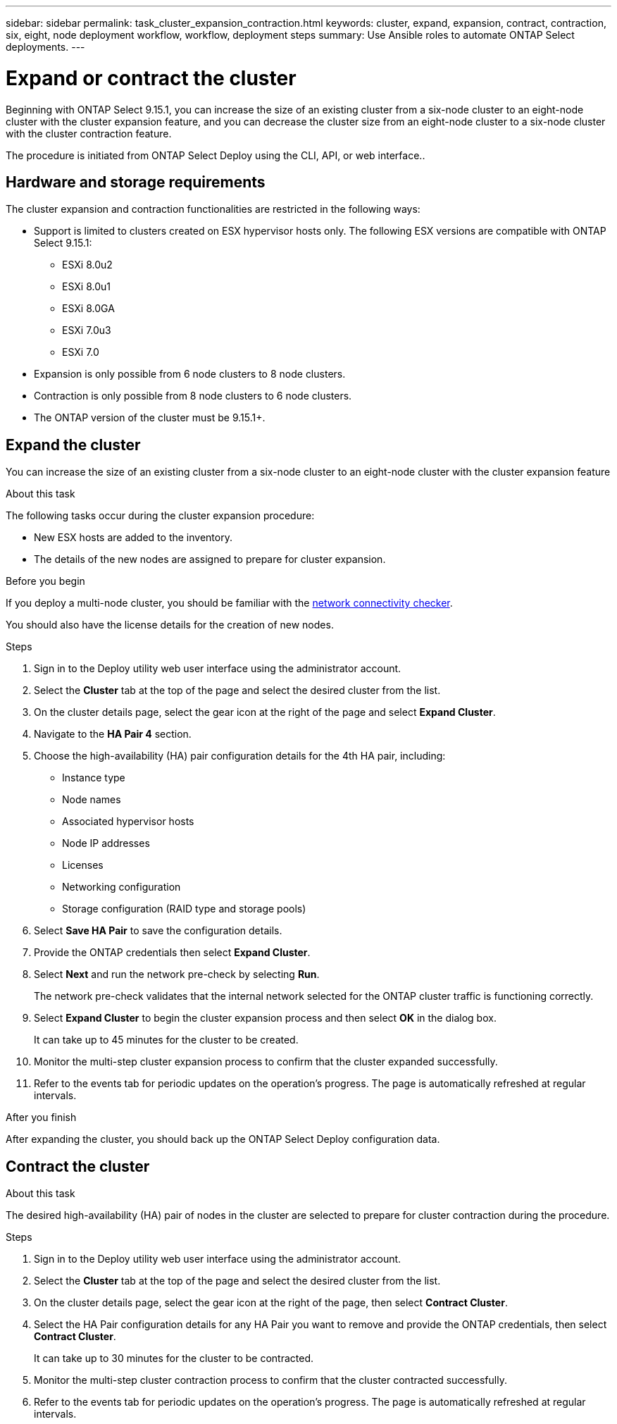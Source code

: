 ---
sidebar: sidebar
permalink: task_cluster_expansion_contraction.html
keywords: cluster, expand, expansion, contract, contraction, six, eight, node deployment workflow, workflow, deployment steps
summary: Use Ansible roles to automate ONTAP Select deployments.
---

= Expand or contract the cluster
:hardbreaks:
:nofooter:
:icons: font
:linkattrs:
:imagesdir: ./media/

[.lead]
Beginning with ONTAP Select 9.15.1, you can increase the size of an existing cluster from a six-node cluster to an eight-node cluster with the cluster expansion feature, and you can decrease the cluster size from an eight-node cluster to a six-node cluster with the cluster contraction feature.

The procedure is initiated from ONTAP Select Deploy using the CLI, API, or web interface..

== Hardware and storage requirements
The cluster expansion and contraction functionalities are restricted in the following ways:

* Support is limited to clusters created on ESX hypervisor hosts only. The following ESX versions are compatible with ONTAP Select 9.15.1:
** ESXi 8.0u2 
** ESXi 8.0u1
** ESXi 8.0GA 
** ESXi 7.0u3
** ESXi 7.0

* Expansion is only possible from 6 node clusters to 8 node clusters.
* Contraction is only possible from 8 node clusters to 6 node clusters.
* The ONTAP version of the cluster must be 9.15.1+.

== Expand the cluster
You can increase the size of an existing cluster from a six-node cluster to an eight-node cluster with the cluster expansion feature

.About this task
The following tasks occur during the cluster expansion procedure:

* New ESX hosts are added to the inventory.
* The details of the new nodes are assigned to prepare for cluster expansion.

.Before you begin
If you deploy a multi-node cluster, you should be familiar with the link:https://docs.netapp.com/us-en/ontap-select/concept_nw_internal_external.html#internal-network-validation-and-troubleshooting[network connectivity checker]. 

You should also have the license details for the creation of new nodes.

.Steps
. Sign in to the Deploy utility web user interface using the administrator account.

. Select the *Cluster* tab at the top of the page and select the desired cluster from the list.

. On the cluster details page, select the gear icon at the right of the page and select *Expand Cluster*.

. Navigate to the *HA Pair 4* section.

. Choose the high-availability (HA) pair configuration details for the 4th HA pair, including: 
* Instance type
* Node names 
* Associated hypervisor hosts 
* Node IP addresses 
* Licenses 
* Networking configuration 
* Storage configuration (RAID type and storage pools)

. Select *Save HA Pair* to save the configuration details.

. Provide the ONTAP credentials then select *Expand Cluster*.

. Select *Next* and run the network pre-check by selecting *Run*. 
+
The network pre-check validates that the internal network selected for the ONTAP cluster traffic is functioning correctly.

. Select *Expand Cluster* to begin the cluster expansion process and then select *OK* in the dialog box.
+
It can take up to 45 minutes for the cluster to be created.

. Monitor the multi-step cluster expansion process to confirm that the cluster expanded successfully.

. Refer to the events tab for periodic updates on the operation's progress. The page is automatically refreshed at regular intervals.

.After you finish
After expanding the cluster, you should back up the ONTAP Select Deploy configuration data.

== Contract the cluster

.About this task
The desired high-availability (HA) pair of nodes in the cluster are selected to prepare for cluster contraction during the procedure.

.Steps
. Sign in to the Deploy utility web user interface using the administrator account.

. Select the *Cluster* tab at the top of the page and select the desired cluster from the list.

. On the cluster details page, select the gear icon at the right of the page, then select *Contract Cluster*.

. Select the HA Pair configuration details for any HA Pair you want to remove and provide the ONTAP credentials, then select *Contract Cluster*.
+
It can take up to 30 minutes for the cluster to be contracted.

. Monitor the multi-step cluster contraction process to confirm that the cluster contracted successfully.

. Refer to the events tab for periodic updates on the operation's progress. The page is automatically refreshed at regular intervals.

// 2023 May 06, ONTAPDOC-1797, -1802